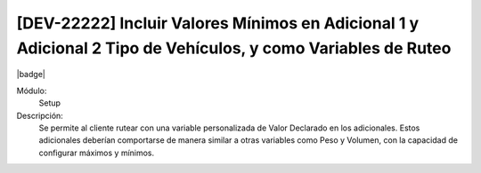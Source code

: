 [DEV-22222]  Incluir Valores Mínimos en Adicional 1 y Adicional 2 Tipo de Vehículos, y como Variables de Ruteo
----------------------------------------------------------------------------------------------------------------

|badge|

.. |badge| raw:: html
   
   <span style="background-color: #04a7de; color: white; padding: 4px 8px; border-radius: 4px;">Nueva característica</span>

Módulo:
   Setup

Descripción:
 Se permite al cliente rutear con una variable personalizada de Valor Declarado en los adicionales. Estos adicionales deberían comportarse de manera similar a otras variables como Peso y Volumen, con la capacidad de configurar máximos y mínimos.

.. versionadded:: 10.221.0.0-LTS

